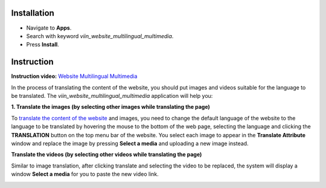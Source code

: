 Installation
============

* Navigate to **Apps**.
* Search with keyword *viin_website_multilingual_multimedia*.
* Press **Install**.

Instruction
===========

**Instruction video:** `Website Multilingual Multimedia <https://youtu.be/SNeoYC3mcAo>`_

In the process of translating the content of the website, you should put images and videos suitable for the language to be translated. The *viin_website_multilingual_multimedia* application will help you:

**1. Translate the images (by selecting other images while translating the page)**

To `translate the content of the website <https://viindoo.com/documentation/15.0/applications/websites/website/publish/how-to-setup-a-multi-language-website.html#translate-website-contents>`_ and images, you need to change the default language of the website to the language to be translated by hovering the mouse to the bottom of the web page, selecting the language and clicking the **TRANSLATION** button on the top menu bar of the website. You select each image to appear in the **Translate Attribute** window and replace the image by pressing **Select a media** and uploading a new image instead.

.. image:: 01-thay-the-anh-moi-en.jpg
   :alt: Replace images when translating language on website
   :height: 600
   :width: 1100
   
**Translate the videos (by selecting other videos while translating the page)**

Similar to image translation, after clicking translate and selecting the video to be replaced, the system will display a window **Select a media** for you to paste the new video link.

.. image:: 02-thay-the-video-en.jpg
   :alt: Replace videos when translating language on website
   :height: 600
   :width: 1100
